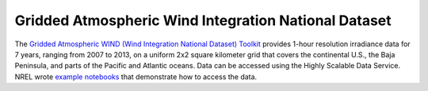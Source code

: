 Gridded Atmospheric Wind Integration National Dataset
#####################################################
The `Gridded Atmospheric WIND (Wind Integration National Dataset) Toolkit
<https://www.nrel.gov/grid/wind-toolkit.html>`_ provides 1-hour resolution irradiance
data for 7 years, ranging from 2007 to 2013, on a uniform 2x2 square kilometer grid
that covers the continental U.S., the Baja Peninsula, and parts of the Pacific and
Atlantic oceans. Data can be accessed using the Highly Scalable Data Service. NREL
wrote `example notebooks <https://github.com/NREL/hsds-examples>`_ that demonstrate how
to access the data.
